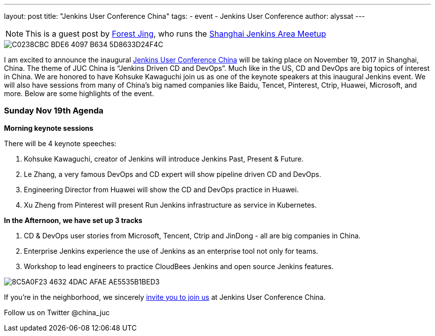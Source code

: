 ---
layout: post
title: "Jenkins User Conference China"
tags:
- event
- Jenkins User Conference
author: alyssat
---

[NOTE]
====
This is a guest post by link:https://www.meetup.com/Shanghai-Jenkins-Area-Meetup/members/226406250/[Forest Jing], who runs
the https://www.meetup.com/Shanghai-Jenkins-Area-Meetup/[Shanghai Jenkins Area Meetup]
====

image::/images/post-images/C0238CBC-BDE6-4097-B634-5D8633D24F4C.png[role=middle]

I am excited to announce the inaugural
link:https://www.bagevent.com/event/846598?bag_track=bagevent#website_moduleId_79702[Jenkins User Conference China]
will be taking place on November 19, 2017 in Shanghai, China.
The theme of JUC China is “Jenkins Driven CD and DevOps”.
Much like in the US, CD and DevOps are big topics of interest in China.
We are honored to have Kohsuke Kawaguchi join us as one of the keynote speakers at this inaugural Jenkins event.
We will also have sessions from many of China's big named companies like Baidu, Tencet, Pinterest, Ctrip, Huawei, Microsoft, and more. 
Below are some highlights of the event. 

### Sunday Nov 19th Agenda

*Morning keynote sessions*

There will be 4 keynote speeches:

1. Kohsuke Kawaguchi, creator of Jenkins will introduce Jenkins Past, Present & Future.
2. Le Zhang, a very famous DevOps and CD expert will show pipeline driven CD and DevOps.
3. Engineering Director from Huawei will show the CD and DevOps practice in Huawei.
4. Xu Zheng from Pinterest will present Run Jenkins infrastructure as service in Kubernetes.

*In the Afternoon, we have set up 3 tracks*

1. CD & DevOps user stories from Microsoft, Tencent, Ctrip and JinDong - all are big companies in China.
2. Enterprise Jenkins experience the use of Jenkins as an enterprise tool not only for teams.
3. Workshop to lead engineers to practice CloudBees Jenkins and open source Jenkins features.

image::/images/post-images/8C5A0F23-4632-4DAC-AFAE-AE5535B1BED3.png[role=middle]

If you're in the neighborhood, we sincerely 
link:https://www.bagevent.com/event/846598?bag_track=bagevent#website_moduleId_79702[invite you to join us]
at Jenkins User Conference China.

Follow us on Twitter @china_juc 

